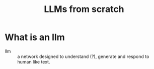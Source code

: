 :PROPERTIES:
:ID:       5dd386f7-ad63-4ed6-b16d-96daf3968d24
:NOTER_DOCUMENT: ~/library/Sebastian Raschka/Build a Large Language Model (From Scratch) (1045)/Build a Large Language Model (From Scratch - Sebastian Raschka.pdf
:NOTER_PAGE: 24
:END:
#+title: LLMs from scratch
* What is an llm
:PROPERTIES:
:NOTER_PAGE: 24
:END:

- llm :: a network designed to understand (?), generate and respond to human like text.
